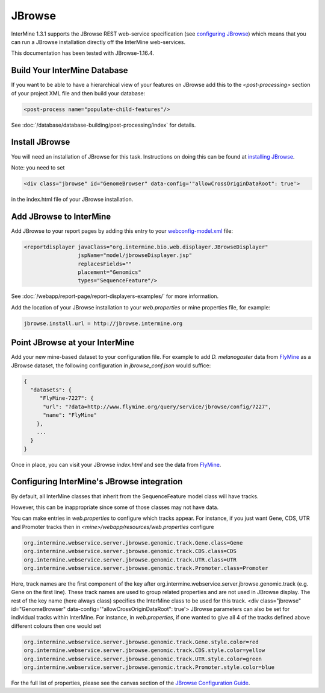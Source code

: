 JBrowse
=======================================

InterMine 1.3.1 supports the JBrowse REST web-service specification (see `configuring JBrowse`_) which means that you can run a JBrowse installation
directly off the InterMine web-services. 

This documentation has been tested with JBrowse-1.16.4.

Build Your InterMine Database
~~~~~~~~~~~~~~~~~~~~~~~~~~~~~~~~~~~~~~

If you want to be able to have a hierarchical view of your features on JBrowse add this to the `<post-processing>` section of your project XML file and then build your database:

.. code-block:: xml

  <post-process name="populate-child-features"/>


See :doc:`/database/database-building/post-processing/index` for details.

Install JBrowse
~~~~~~~~~~~~~~~~~~~~

You will need an installation of JBrowse for this task. Instructions on doing this can be found at `installing JBrowse`_.


Note: you need to set 

.. code-block:: html

   <div class="jbrowse" id="GenomeBrowser" data-config='"allowCrossOriginDataRoot": true'>


in the index.html file of your JBrowse installation.


Add JBrowse to InterMine
~~~~~~~~~~~~~~~~~~~~~~~~~~

Add JBrowse to your report pages by adding this entry to your `webconfig-model.xml </webapp/properties/webconfig-model/index>`_ file:

.. code-block:: xml

    <reportdisplayer javaClass="org.intermine.bio.web.displayer.JBrowseDisplayer"
                     jspName="model/jbrowseDisplayer.jsp"
                     replacesFields=""
                     placement="Genomics"
                     types="SequenceFeature"/>

See :doc:`/webapp/report-page/report-displayers-examples/` for more information.

Add the location of your JBrowse installation to your `web.properties` or mine properties file, for example:

.. code-block:: properties

  jbrowse.install.url = http://jbrowse.intermine.org


Point JBrowse at your InterMine
~~~~~~~~~~~~~~~~~~~~~~~~~~~~~~~~~~~~~~~~

Add your new mine-based dataset to your configuration file. For example to add *D. melanogaster* data from FlyMine_ as a JBrowse dataset, the following configuration in `jbrowse_conf.json` would suffice:

.. code-block:: json
   
  { 
    "datasets": {
       "FlyMine-7227": {
        "url": "?data=http://www.flymine.org/query/service/jbrowse/config/7227",
        "name": "FlyMine"
      },
      ...
    }
  }


Once in place, you can visit your JBrowse `index.html` and see the data from FlyMine_.

Configuring InterMine's JBrowse integration
~~~~~~~~~~~~~~~~~~~~~~~~~~~~~~~~~~~~~~~~~~~~~~~~~

By default, all InterMine classes that inherit from the SequenceFeature model class will have tracks.

However, this can be inappropriate since some of those classes may not have data.

You can make entries in `web.properties` to configure which tracks appear.  For instance, if you just want Gene, CDS, UTR and Promoter tracks then in `<mine>/webapp/resources/web.properties` configure

.. code-block:: guess

  org.intermine.webservice.server.jbrowse.genomic.track.Gene.class=Gene
  org.intermine.webservice.server.jbrowse.genomic.track.CDS.class=CDS
  org.intermine.webservice.server.jbrowse.genomic.track.UTR.class=UTR
  org.intermine.webservice.server.jbrowse.genomic.track.Promoter.class=Promoter

Here, track names are the first component of the key after org.intermine.webservice.server.jbrowse.genomic.track (e.g. Gene on the first line).  These track names are used to group related properties and are not used in JBrowse display.  The rest of the key name (here always class) specifies the InterMine class to be used for this track.
<div class="jbrowse" id="GenomeBrowser" data-config='"allowCrossOriginDataRoot": true'>
JBrowse parameters can also be set for individual tracks within InterMine.  For instance, in `web.properties`, if one wanted to give all 4 of the tracks defined above different colours then one would set

.. code-block:: guess

  org.intermine.webservice.server.jbrowse.genomic.track.Gene.style.color=red
  org.intermine.webservice.server.jbrowse.genomic.track.CDS.style.color=yellow
  org.intermine.webservice.server.jbrowse.genomic.track.UTR.style.color=green
  org.intermine.webservice.server.jbrowse.genomic.track.Promoter.style.color=blue

For the full list of properties, please see the canvas section of the `JBrowse Configuration Guide <https://github.com/GMOD/jbrowse/wiki/JBrowse_Configuration_Guide/>`_.

.. _configuring JBrowse: https://github.com/GMOD/jbrowse/wiki/JBrowse_Configuration_Guide/
.. _installing JBrowse: http://jbrowse.org/code/latest-release/docs/tutorial/
.. _FlyMine: http://www.flymine.org
.. _Embedding JBrowse: http://intermine.readthedocs.org/en/latest/webapp/third-party-tools/jbrowse

.. index:: JBrowse, GBrowse, das
